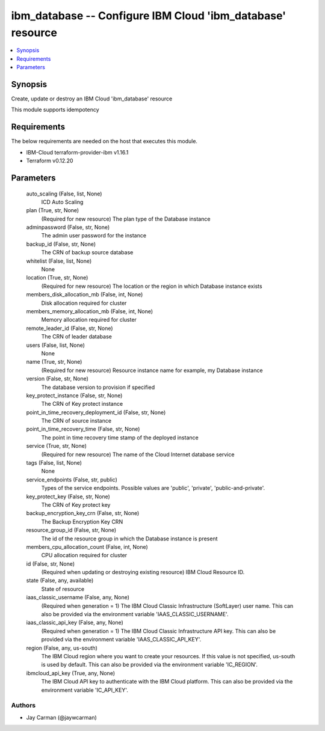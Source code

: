 
ibm_database -- Configure IBM Cloud 'ibm_database' resource
===========================================================

.. contents::
   :local:
   :depth: 1


Synopsis
--------

Create, update or destroy an IBM Cloud 'ibm_database' resource

This module supports idempotency



Requirements
------------
The below requirements are needed on the host that executes this module.

- IBM-Cloud terraform-provider-ibm v1.16.1
- Terraform v0.12.20



Parameters
----------

  auto_scaling (False, list, None)
    ICD Auto Scaling


  plan (True, str, None)
    (Required for new resource) The plan type of the Database instance


  adminpassword (False, str, None)
    The admin user password for the instance


  backup_id (False, str, None)
    The CRN of backup source database


  whitelist (False, list, None)
    None


  location (True, str, None)
    (Required for new resource) The location or the region in which Database instance exists


  members_disk_allocation_mb (False, int, None)
    Disk allocation required for cluster


  members_memory_allocation_mb (False, int, None)
    Memory allocation required for cluster


  remote_leader_id (False, str, None)
    The CRN of leader database


  users (False, list, None)
    None


  name (True, str, None)
    (Required for new resource) Resource instance name for example, my Database instance


  version (False, str, None)
    The database version to provision if specified


  key_protect_instance (False, str, None)
    The CRN of Key protect instance


  point_in_time_recovery_deployment_id (False, str, None)
    The CRN of source instance


  point_in_time_recovery_time (False, str, None)
    The point in time recovery time stamp of the deployed instance


  service (True, str, None)
    (Required for new resource) The name of the Cloud Internet database service


  tags (False, list, None)
    None


  service_endpoints (False, str, public)
    Types of the service endpoints. Possible values are 'public', 'private', 'public-and-private'.


  key_protect_key (False, str, None)
    The CRN of Key protect key


  backup_encryption_key_crn (False, str, None)
    The Backup Encryption Key CRN


  resource_group_id (False, str, None)
    The id of the resource group in which the Database instance is present


  members_cpu_allocation_count (False, int, None)
    CPU allocation required for cluster


  id (False, str, None)
    (Required when updating or destroying existing resource) IBM Cloud Resource ID.


  state (False, any, available)
    State of resource


  iaas_classic_username (False, any, None)
    (Required when generation = 1) The IBM Cloud Classic Infrastructure (SoftLayer) user name. This can also be provided via the environment variable 'IAAS_CLASSIC_USERNAME'.


  iaas_classic_api_key (False, any, None)
    (Required when generation = 1) The IBM Cloud Classic Infrastructure API key. This can also be provided via the environment variable 'IAAS_CLASSIC_API_KEY'.


  region (False, any, us-south)
    The IBM Cloud region where you want to create your resources. If this value is not specified, us-south is used by default. This can also be provided via the environment variable 'IC_REGION'.


  ibmcloud_api_key (True, any, None)
    The IBM Cloud API key to authenticate with the IBM Cloud platform. This can also be provided via the environment variable 'IC_API_KEY'.













Authors
~~~~~~~

- Jay Carman (@jaywcarman)

